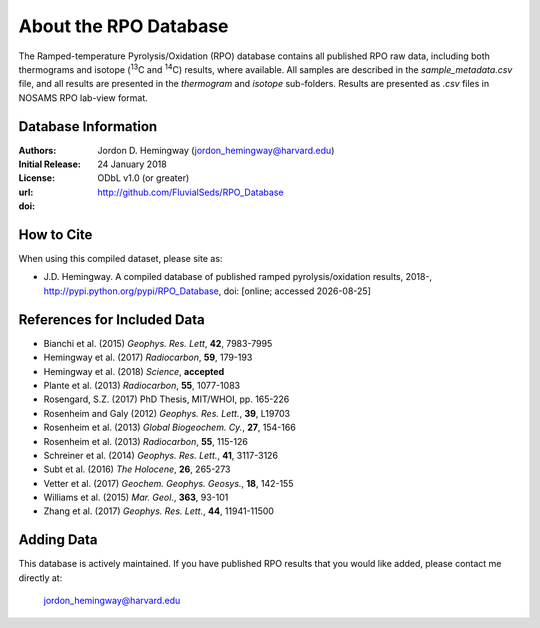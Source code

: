 About the RPO Database
======================
The Ramped-temperature Pyrolysis/Oxidation (RPO) database contains all published RPO raw data, including both thermograms and isotope (:sup:`13`\ C and :sup:`14`\ C) results, where available. All samples are described in the `sample_metadata.csv` file, and all results are presented in the `thermogram` and `isotope` sub-folders. Results are presented as `.csv` files in NOSAMS RPO lab-view format.


Database Information
--------------------
:Authors:
  Jordon D. Hemingway (jordon_hemingway@harvard.edu)

:Initial Release:
  24 January 2018

:License:
  ODbL v1.0 (or greater)

:url:
  http://github.com/FluvialSeds/RPO_Database

:doi:
  |doi|

How to Cite
-----------
When using this compiled dataset, please site as:

* J.D. Hemingway. A compiled database of published ramped pyrolysis/oxidation results, 2018-, http://pypi.python.org/pypi/RPO_Database, doi: [online; accessed |date|]

References for Included Data
----------------------------
* Bianchi et al. (2015) *Geophys. Res. Lett*, **42**, 7983-7995
* Hemingway et al. (2017) *Radiocarbon*, **59**, 179-193
* Hemingway et al. (2018) *Science*, **accepted**
* Plante et al. (2013) *Radiocarbon*, **55**, 1077-1083
* Rosengard, S.Z. (2017) PhD Thesis, MIT/WHOI, pp. 165-226
* Rosenheim and Galy (2012) *Geophys. Res. Lett.*, **39**, L19703
* Rosenheim et al. (2013) *Global Biogeochem. Cy.*, **27**, 154-166
* Rosenheim et al. (2013) *Radiocarbon*, **55**, 115-126
* Schreiner et al. (2014) *Geophys. Res. Lett.*, **41**, 3117-3126
* Subt et al. (2016) *The Holocene*, **26**, 265-273
* Vetter et al. (2017) *Geochem. Geophys. Geosys.*, **18**, 142-155
* Williams et al. (2015) *Mar. Geol.*, **363**, 93-101
* Zhang et al. (2017) *Geophys. Res. Lett.*, **44**, 11941-11500


Adding Data
-----------
This database is actively maintained. If you have published RPO results that you would like added, please contact me directly at:

	jordon_hemingway@harvard.edu


.. |date| date::
.. |doi| image:: image:: https://zenodo.org/badge/DOI/10.5281/zenodo.1158742.svg